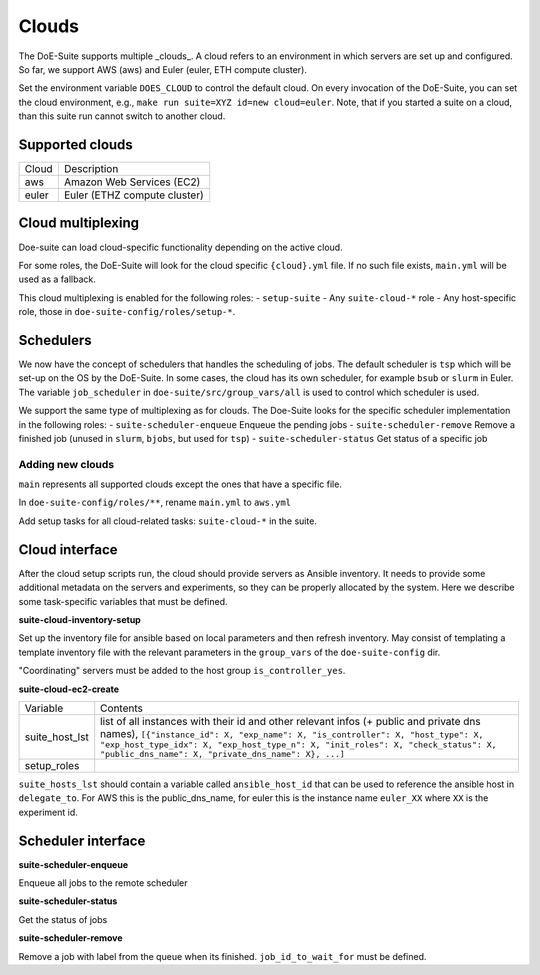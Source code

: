 ======
Clouds
======

The DoE-Suite supports multiple _clouds_.
A cloud refers to an environment in which servers are set up and configured.
So far, we support AWS (aws) and Euler (euler, ETH compute cluster).

Set the environment variable ``DOES_CLOUD`` to control the default cloud.
On every invocation of the DoE-Suite, you can set the cloud environment,
e.g., ``make run suite=XYZ id=new cloud=euler``.
Note, that if you started a suite on a cloud, than this suite run cannot switch to another cloud.


Supported clouds
----------------

+-------+------------------------------+
| Cloud | Description                  |
+-------+------------------------------+
| aws   | Amazon Web Services (EC2)    |
+-------+------------------------------+
| euler | Euler (ETHZ compute cluster) |
+-------+------------------------------+


Cloud multiplexing
------------------

Doe-suite can load cloud-specific functionality depending on the active cloud.

For some roles, the DoE-Suite will look for the cloud specific  ``{cloud}.yml`` file.
If no such file exists, ``main.yml`` will be used as a fallback.

This cloud multiplexing is enabled for the following roles:
- ``setup-suite``
- Any ``suite-cloud-*`` role
- Any host-specific role, those in ``doe-suite-config/roles/setup-*``.

Schedulers
----------

We now have the concept of schedulers that handles the scheduling of jobs.
The default scheduler is ``tsp`` which will be set-up on the OS by the DoE-Suite.
In some cases, the cloud has its own scheduler, for example ``bsub`` or ``slurm`` in Euler.
The variable ``job_scheduler`` in ``doe-suite/src/group_vars/all`` is used to control which scheduler is used.

We support the same type of multiplexing as for clouds.
The Doe-Suite looks for the specific scheduler implementation in the following roles:
- ``suite-scheduler-enqueue`` Enqueue the pending jobs
- ``suite-scheduler-remove`` Remove a finished job (unused in ``slurm``, ``bjobs``, but used for ``tsp``)
- ``suite-scheduler-status`` Get status of a specific job



Adding new clouds
=================

``main`` represents all supported clouds except the ones that have a specific file.

In ``doe-suite-config/roles/**``, rename ``main.yml`` to ``aws.yml``

Add setup tasks for all cloud-related tasks: ``suite-cloud-*`` in the suite.

Cloud interface
---------------

After the cloud setup scripts run, the cloud should provide servers as Ansible inventory.
It needs to provide some additional metadata on the servers and experiments,
so they can be properly allocated by the system.
Here we describe some task-specific variables that must be defined.

**suite-cloud-inventory-setup**

Set up the inventory file for ansible based on local parameters and then refresh inventory.
May consist of templating a template inventory file with the relevant parameters in the ``group_vars`` of the ``doe-suite-config`` dir.

"Coordinating" servers must be added to the host group ``is_controller_yes``.

**suite-cloud-ec2-create**

+----------------+----------------------------------------------------------------------------------------------------------------------------------------------------------------------------------------------------------------------------------------------------------------------------------------------------------------+
| Variable       | Contents                                                                                                                                                                                                                                                                                                       |
+----------------+----------------------------------------------------------------------------------------------------------------------------------------------------------------------------------------------------------------------------------------------------------------------------------------------------------------+
| suite_host_lst | list of all instances with their id and other relevant infos (+ public and private dns names), ``[{"instance_id": X, "exp_name": X, "is_controller": X, "host_type": X, "exp_host_type_idx": X, "exp_host_type_n": X, "init_roles": X, "check_status": X, "public_dns_name": X, "private_dns_name": X}, ...]`` |
+----------------+----------------------------------------------------------------------------------------------------------------------------------------------------------------------------------------------------------------------------------------------------------------------------------------------------------------+
| setup_roles    |                                                                                                                                                                                                                                                                                                                |
+----------------+----------------------------------------------------------------------------------------------------------------------------------------------------------------------------------------------------------------------------------------------------------------------------------------------------------------+

``suite_hosts_lst`` should contain a variable called ``ansible_host_id`` that can be used to reference the ansible host in ``delegate_to``.
For AWS this is the public_dns_name, for euler this is the instance name ``euler_XX`` where ``XX`` is the experiment id.

Scheduler interface
-------------------

**suite-scheduler-enqueue**

Enqueue all jobs to the remote scheduler


**suite-scheduler-status**

Get the status of jobs

**suite-scheduler-remove**

Remove a job with label from the queue when its finished.
``job_id_to_wait_for`` must be defined.
